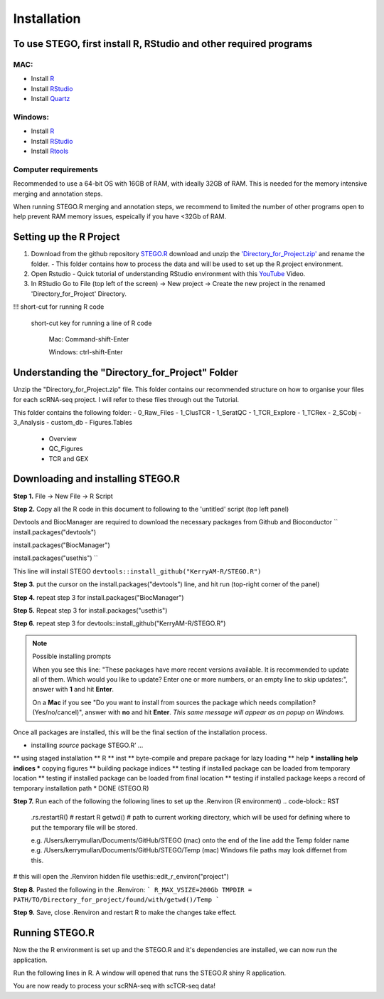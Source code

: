 Installation
============

To use STEGO, first install R, RStudio and other required programs
------------------------------------------------------------------
MAC:
^^^^

* Install `R <https://cran.r-project.org/bin/macosx/>`_
* Install `RStudio <https://posit.co/download/rstudio-desktop/>`_
* Install `Quartz <https://www.xquartz.org>`_

Windows:
^^^^^^^^

* Install `R <https://cran.r-project.org>`_
* Install `RStudio <https://posit.co/download/rstudio-desktop/>`_
* Install `Rtools <https://cran.r-project.org/bin/windows/Rtools/>`_

Computer requirements
^^^^^^^^^^^^^^^^^^^^^
Recommended to use a 64-bit OS with 16GB of RAM, with ideally 32GB of RAM. This is needed for the memory intensive merging and annotation steps. 

When running STEGO.R merging and annotation steps, we recommend to limited the number of other programs open to help prevent RAM memory issues, espeically if you have <32Gb of RAM. 


Setting up the R Project
------------------------
1. Download from the github repository `STEGO.R <https://github.com/KerryAM-R/STEGO.R>`_ download and unzip the `'Directory_for_Project.zip' <https://github.com/KerryAM-R/STEGO.R/blob/main/Directory_for_Project.zip>`_ and rename the folder.
   - This folder contains how to process the data and will be used to set up the R.project environment.
  
2. Open Rstudio
   - Quick tutorial of understanding RStudio environment with this `YouTube <https://www.youtube.com/watch?v=FIrsOBy5k58>`_ Video.

3. In RStudio Go to File (top left of the screen) -> New project -> Create the new project in the renamed 'Directory_for_Project' Directory.

!!! short-cut for running R code

    short-cut key for running a line of R code
    
        Mac: Command-shift-Enter
        
        Windows: ctrl-shift-Enter

Understanding the "Directory_for_Project" Folder
------------------------------------------------
Unzip the "Directory_for_Project.zip" file. This folder contains our recommended structure on how to organise your files for each scRNA-seq project. I will refer to these files through out the Tutorial.

This folder contains the following folder:
- 0_Raw_Files
- 1_ClusTCR
- 1_SeratQC
- 1_TCR_Explore
- 1_TCRex
- 2_SCobj
- 3_Analysis
- custom_db
- Figures.Tables
    + Overview
    + QC_Figures
    + TCR and GEX

  
Downloading and installing STEGO.R
----------------------------------
**Step 1.** File -> New File -> R Script 

**Step 2.** Copy all the R code in this document to following to the 'untitled' script (top left panel) 

Devtools and BiocManager are required to download the necessary packages from Github and Bioconductor
``
install.packages("devtools")

install.packages("BiocManager")

install.packages("usethis")
``

This line will install STEGO
``devtools::install_github("KerryAM-R/STEGO.R")``

**Step 3.** put the cursor on the install.packages("devtools") line, and hit run (top-right corner of the panel) 

**Step 4.** repeat step 3 for install.packages("BiocManager")

**Step 5.** Repeat step 3 for install.packages("usethis")

**Step 6.** repeat step 3 for devtools::install_github("KerryAM-R/STEGO.R")

.. note:: 
   Possible installing prompts
   
   When you see this line: "These packages have more recent versions available. It is recommended to update all of them. Which would you like to update? Enter one or more numbers, or an empty line to skip updates:", answer with  **1** and hit **Enter**.
      
   On a **Mac** if you see "Do you want to install from sources the package which needs compilation? (Yes/no/cancel)", answer with  **no** and hit **Enter**. *This same message will appear as an popup on Windows.*

Once all packages are installed, this will be the final section of the installation process. 
    

.. code-block:: RST
    ── R CMD build ────────────────────────────────────────────────────────────────────────────────────────────────────────────────────────────────────────────────────────────────────────────────────────────────────────────
    ✔  checking for file ‘/Users/kerrymullan/Desktop/STEGO_copy.R/Temp/Rtmp0n6xNi/remotes176117593b632/KerryAM-R-STEGO.R-df4640eae1a05f44f3c91ca527215f4af56894ff/DESCRIPTION’ ...
    ─  preparing ‘STEGO.R’:
    ✔  checking DESCRIPTION meta-information ...
    ─  checking for LF line-endings in source and make files and shell scripts
    ─  checking for empty or unneeded directories
    ─  building ‘STEGO.R_1.0.0.tar.gz’
   
* installing *source* package STEGO.R’ ...
** using staged installation
** R
** inst
** byte-compile and prepare package for lazy loading
** help
*** installing help indices
*** copying figures
** building package indices
** testing if installed package can be loaded from temporary location
** testing if installed package can be loaded from final location
** testing if installed package keeps a record of temporary installation path
* DONE (STEGO.R)


**Step 7.** Run each of the following the following lines to set up the .Renviron (R environment)
.. code-block:: RST
   .rs.restartR() # restart R
   getwd() # path to current working directory, which will be used for defining where to put the temporary file will be stored.  

   e.g. /Users/kerrymullan/Documents/GitHub/STEGO (mac)
   onto the end of the line add the Temp folder name e.g. /Users/kerrymullan/Documents/GitHub/STEGO/Temp (mac)
   Windows file paths may look differnet from this. 

# this will open the .Renviron hidden file
usethis::edit_r_environ("project")


**Step 8.** Pasted the following in the .Renviron:
```
R_MAX_VSIZE=200Gb
TMPDIR = PATH/TO/Directory_for_project/found/with/getwd()/Temp
```

**Step 9.** Save, close .Renviron and restart R to make the changes take effect. 

.. code-block:: RST
   .rs.restartR() # restart R


Running STEGO.R
---------------
Now the the R environment is set up and the STEGO.R and it's dependencies are installed, we can now run the application.

Run the following lines in R. A window will opened that runs the STEGO.R shiny R application. 

.. code-block:: RST
   require(STEGO.R)
   Load_required_packages()
   runSTEGO()

You are now ready to process your scRNA-seq with scTCR-seq data!
